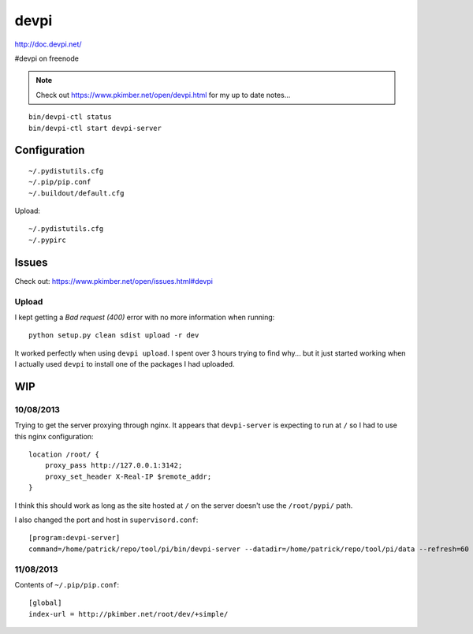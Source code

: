 devpi
*****

http://doc.devpi.net/

#devpi on freenode

.. note::

  Check out https://www.pkimber.net/open/devpi.html for my up to date notes...

::

  bin/devpi-ctl status
  bin/devpi-ctl start devpi-server

Configuration
=============

::

  ~/.pydistutils.cfg
  ~/.pip/pip.conf
  ~/.buildout/default.cfg

Upload::

  ~/.pydistutils.cfg
  ~/.pypirc

Issues
======

Check out: https://www.pkimber.net/open/issues.html#devpi

Upload
------

I kept getting a *Bad request (400)* error with no more information when
running::

  python setup.py clean sdist upload -r dev

It worked perfectly when using ``devpi upload``.  I spent over 3 hours trying
to find why...  but it just started working when I actually used ``devpi`` to
install one of the packages I had uploaded.

WIP
===

10/08/2013
----------

Trying to get the server proxying through nginx.  It appears that ``devpi-server`` is expecting to
run at ``/`` so I had to use this nginx configuration:

::

  location /root/ {
      proxy_pass http://127.0.0.1:3142;
      proxy_set_header X-Real-IP $remote_addr;
  }

I think this should work as long as the site hosted at ``/`` on the server doesn't use the
``/root/pypi/`` path.

I also changed the port and host in ``supervisord.conf``:

::

  [program:devpi-server]
  command=/home/patrick/repo/tool/pi/bin/devpi-server --datadir=/home/patrick/repo/tool/pi/data --refresh=60 --port=3142 --host=127.0.0.1

11/08/2013
----------

Contents of ``~/.pip/pip.conf``:

::

  [global]
  index-url = http://pkimber.net/root/dev/+simple/
